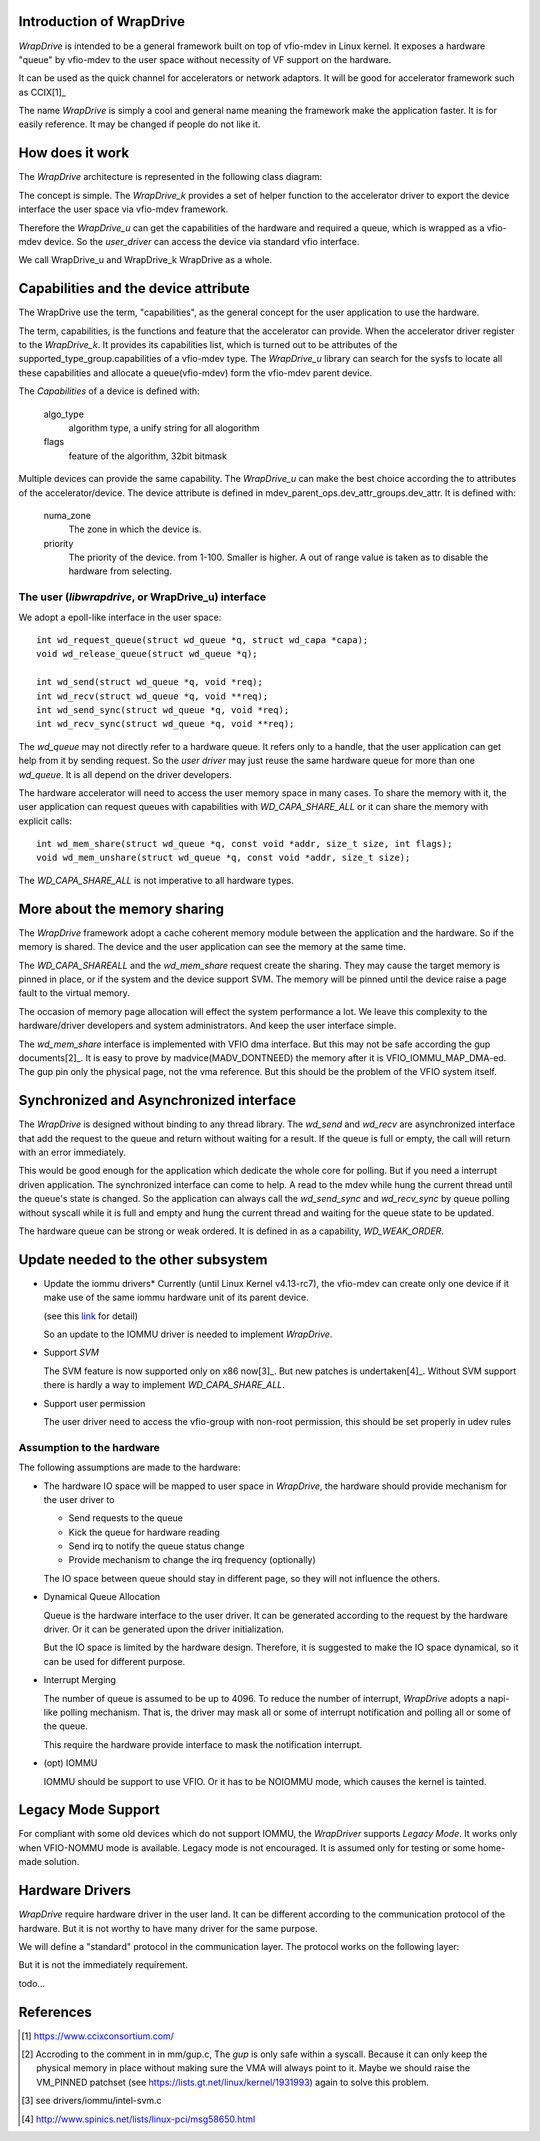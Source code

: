 Introduction of WrapDrive
=========================
*WrapDrive* is intended to be a general framework built on top of vfio-mdev in
Linux kernel. It exposes a hardware "queue" by vfio-mdev to the user space
without necessity of VF support on the hardware.

It can be used as the quick channel for accelerators or network adaptors. It
will be good for accelerator framework such as CCIX[1]_

The name *WrapDrive* is simply a cool and general name meaning the framework
make the application faster. It is for easily reference. It may be changed if
people do not like it.


How does it work
================
The *WrapDrive* architecture is represented in the following class diagram:

.. image:: _static/wd-arch.svg
        :alt: This is a .svg image, if your browser cannot show it,
                try to download and view it locally

The concept is simple. The *WrapDrive_k* provides a set of helper function to the
accelerator driver to export the device interface the user space via vfio-mdev
framework.

Therefore the *WrapDrive_u* can get the capabilities of the hardware and
required a queue, which is wrapped as a vfio-mdev device. So the *user_driver*
can access the device via standard vfio interface.

We call WrapDrive_u and WrapDrive_k WrapDrive as a whole.


Capabilities and the device attribute
=====================================

The WrapDrive use the term, "capabilities", as the general concept for the
user application to use the hardware.

The term, capabilities, is the functions and feature that the accelerator can
provide.  When the accelerator driver register to the *WrapDrive_k*. It
provides its capabilities list, which is turned out to be attributes of the
supported_type_group.capabilities of a vfio-mdev type. The *WrapDrive_u*
library can search for the sysfs to locate all these capabilities and allocate
a queue(vfio-mdev) form the vfio-mdev parent device.

The *Capabilities* of a device is defined with:

        algo_type
                algorithm type, a unify string for all alogorithm

        flags
                feature of the algorithm, 32bit bitmask

Multiple devices can provide the same capability. The *WrapDrive_u* can make
the best choice according the to attributes of the accelerator/device. The
device attribute is defined in mdev_parent_ops.dev_attr_groups.dev_attr. It is
defined with:

        numa_zone
                The zone in which the device is.

        priority
                The priority of the device. from 1-100. Smaller is higher. A
                out of range value is taken as to disable the hardware from
                selecting.


The user (*libwrapdrive*, or WrapDrive_u) interface
---------------------------------------------------
We adopt a epoll-like interface in the user space: ::

        int wd_request_queue(struct wd_queue *q, struct wd_capa *capa);
        void wd_release_queue(struct wd_queue *q);

        int wd_send(struct wd_queue *q, void *req);
        int wd_recv(struct wd_queue *q, void **req);
        int wd_send_sync(struct wd_queue *q, void *req);
        int wd_recv_sync(struct wd_queue *q, void **req);

The *wd_queue* may not directly refer to a hardware queue. It refers only to a
handle, that the user application can get help from it by sending request. So
the *user driver* may just reuse the same hardware queue for more than one
*wd_queue*. It is all depend on the driver developers.

The hardware accelerator will need to access the user memory space in many
cases. To share the memory with it, the user application can request queues
with capabilities with *WD_CAPA_SHARE_ALL* or it can share the memory with
explicit calls: ::

        int wd_mem_share(struct wd_queue *q, const void *addr, size_t size, int flags);
        void wd_mem_unshare(struct wd_queue *q, const void *addr, size_t size);

The *WD_CAPA_SHARE_ALL* is not imperative to all hardware types.


More about the memory sharing
=============================
The *WrapDrive* framework adopt a cache coherent memory module between the
application and the hardware. So if the memory is shared. The device and the
user application can see the memory at the same time.

The *WD_CAPA_SHAREALL* and the *wd_mem_share* request create the sharing. They
may cause the target memory is pinned in place, or if the system and the
device support SVM. The memory will be pinned until the device raise a page
fault to the virtual memory.

The occasion of memory page allocation will effect the system performance a
lot. We leave this complexity to the hardware/driver developers and system
administrators. And keep the user interface simple.

The *wd_mem_share* interface is implemented with VFIO dma interface. But this
may not be safe according the gup documents[2]_. It is easy to prove by
madvice(MADV_DONTNEED) the memory after it is VFIO_IOMMU_MAP_DMA-ed. The gup
pin only the physical page, not the vma reference. But this should be the
problem of the VFIO system itself.


Synchronized and Asynchronized interface
========================================
The *WrapDrive* is designed without binding to any thread library. The
*wd_send* and *wd_recv* are asynchronized interface that add the request to
the queue and return without waiting for a result. If the queue is full or
empty, the call will return with an error immediately.

This would be good enough for the application which dedicate the whole core
for polling. But if you need a interrupt driven application. The synchronized
interface can come to help. A read to the mdev while hung the current thread
until the queue's state is changed. So the application can always call the
*wd_send_sync* and *wd_recv_sync* by queue polling without syscall while it is
full and empty and hung the current thread and waiting for the queue state to
be updated.

The hardware queue can be strong or weak ordered. It is defined in as a
capability, *WD_WEAK_ORDER*.


Update needed to the other subsystem
====================================

* Update the iommu drivers*
  Currently (until Linux Kernel v4.13-rc7), the vfio-mdev can create only one
  device if it make use of the same iommu hardware unit of its parent device.

  (see this link_ for detail)

  So an update to the IOMMU driver is needed to implement *WrapDrive*.

.. _link: https://zhuanlan.zhihu.com/p/28853405


* Support *SVM*

  The SVM feature is now supported only on x86 now[3]_. But new
  patches is undertaken[4]_. Without SVM support there is hardly a way to
  implement *WD_CAPA_SHARE_ALL*.


* Support user permission

  The user driver need to access the vfio-group with non-root permission, this
  should be set properly in udev rules


Assumption to the hardware
--------------------------

The following assumptions are made to the hardware:

* The hardware IO space will be mapped to user space in *WrapDrive*, the
  hardware should provide mechanism for the user driver to

  * Send requests to the queue
  * Kick the queue for hardware reading
  * Send irq to notify the queue status change
  * Provide mechanism to change the irq frequency (optionally)

  The IO space between queue should stay in different page, so they will not
  influence the others.

* Dynamical Queue Allocation

  Queue is the hardware interface to the user driver. It can be generated
  according to the request by the hardware driver. Or it can be generated upon
  the driver initialization.

  But the IO space is limited by the hardware design. Therefore, it is
  suggested to make the IO space dynamical,  so it can be used for different
  purpose.

* Interrupt Merging

  The number of queue is assumed to be up to 4096. To reduce the number of
  interrupt, *WrapDrive* adopts a napi-like polling mechanism. That is, the
  driver may mask all or some of interrupt notification and polling all or
  some of the queue.

  This require the hardware provide interface to mask the notification
  interrupt.

* (opt) IOMMU

  IOMMU should be support to use VFIO. Or it has to be NOIOMMU mode, which
  causes the kernel is tainted.


Legacy Mode Support
===================
For compliant with some old devices which do not support IOMMU, the
*WrapDriver* supports *Legacy Mode*. It works only when VFIO-NOMMU mode is
available. Legacy mode is not encouraged. It is assumed only for testing or
some home-made solution.


Hardware Drivers
================
*WrapDrive* require hardware driver in the user land. It can be different
according to the communication protocol of the hardware. But it is not worthy
to have many driver for the same purpose.

We will define a "standard" protocol in the communication layer. The protocol
works on the following layer:

.. image:: _static/wd-protocol-layers.svg
        :alt: This is a .svg image, if your browser cannot show it,
                try to download and view it locally

But it is not the immediately requirement.

todo...


References
==========
.. [1] https://www.ccixconsortium.com/
.. [2] Accroding to the comment in in mm/gup.c, The *gup* is only safe within a
       syscall.  Because it can only keep the physical memory in place without
       making sure the VMA will always point to it. Maybe we should raise the VM_PINNED
       patchset (see https://lists.gt.net/linux/kernel/1931993) again to solve
       this problem.
.. [3] see drivers/iommu/intel-svm.c
.. [4] http://www.spinics.net/lists/linux-pci/msg58650.html

.. vim: tw=78
